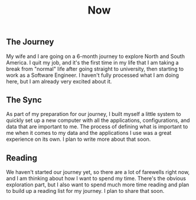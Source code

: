 #+TITLE: Now
#+NAV: 2
#+CONTENT-TYPE: page
** The Journey
My wife and I are going on a 6-month journey to explore North and South America. I quit my job, and it's the first time in my life that I am taking a break from "normal" life after going straight to university, then starting to work as a Software Engineer. I haven't fully processed what I am doing here, but I am already very excited about it.

** The Sync
As part of my preparation for our journey, I built myself a little system to quickly set up a new computer with all the applications, configurations, and data that are important to me. The process of defining what is important to me when it comes to my data and the applications I use was a great experience on its own. I plan to write more about that soon.

** Reading
We haven't started our journey yet, so there are a lot of farewells right now, and I am thinking about how I want to spend my time. There's the obvious exploration part, but I also want to spend much more time reading and plan to build up a reading list for my journey. I plan to share that soon.
